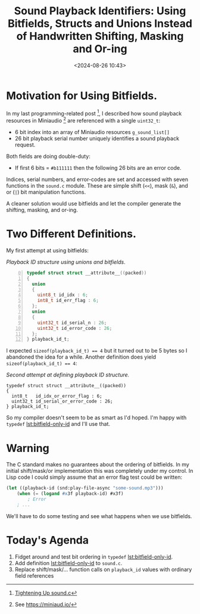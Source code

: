 #+title: Sound Playback Identifiers: Using Bitfields, Structs and Unions Instead of Handwritten Shifting, Masking and Or-ing
#+date: <2024-08-26 10:43>
#+description: 
#+filetags: bitfields, structs, unions, Clang

* Motivation for Using Bitfields.
  In my last programming-related post [fn:tighteningup], I described how sound playback resources in
  Miniaudio [fn:ma] are referenced with a single ~uint32_t~:
  
    - 6 bit index into an array of Miniaudio resources ~g_sound_list[]~
    - 26 bit playback serial number uniquely identifies a sound playback
      request.
      
  Both fields are doing double-duty:
  
    - If first 6 bits = ~#b111111~ then the following 26 bits are an error code.

  Indices, serial numbers, and error-codes are set and accessed with seven functions in
  the ~sound.c~ module.  These are simple shift (~<<~), mask (~&~), and or (~|~) bit
  manipulation functions.

  A cleaner solution would use bitfields and let the compiler generate the
  shifting, masking, and or-ing.

* Two Different Definitions.

  My first attempt at using bitfields:
  
#+caption: /Playback ID structure using unions and bitfields/.
#+name: lst:struct-union-bitfield-id
#+begin_src C -n 0
  typedef struct struct __attribute__((packed))
  {
    union 
    {
      uint8_t id_idx : 6;
      int8_t id_err_flag : 6;
    };
    union 
    {
      uint32_t id_serial_n : 26;
      uint32_t id_error_code : 26;
    };
  } playback_id_t;
#+end_src

  I expected ~sizeof(playback_id_t) == 4~ but it turned out to be 5 bytes so I abandoned
  the idea for a while.  Another definition does yield ~sizeof(playback_id_t) == 4~:

#+caption: /Second attempt at defining playback ID structure./
#+name: lst:bitfield-only-id
#+begin_src C -n 0  
  typedef struct struct __attribute__((packed))
  {
    int8_t   id_idx_or_error_flag : 6;
    uint32_t id_serial_or_error_code : 26;
  } playback_id_t;
#+end_src
  So my compiler doesn't seem to be as smart as I'd hoped.
  I'm happy with ~typedef~ [[lst:bitfield-only-id]] and I'll use that.

* Warning
  The C standard makes no guarantees about the ordering of bitfields.  In my initial
  shift/mask/or implementation this was completely under my control.  In Lisp code
  I could simply assume that an error flag test could be written:
  
#+begin_src lisp
  (let ((playback-id (snd:play-file-async "some-sound.mp3")))
      (when (= (logand #x3f playback-id) #x3f)
          ; Error
      ; ...
#+end_src

  We'll have to do some testing and see what happens when we use bitfields.

* Today's Agenda
  0. Fidget around and test bit ordering in ~typedef~ [[lst:bitfield-only-id]].
  1. Add definition [[lst:bitfield-only-id]] to ~sound.c~.
  2. Replace shift/mask/... function calls on ~playback_id~ values with ordinary
     field references
 
[fn:tighteningup] [[./2024-08-18-tightening-up-sound-c.html][Tightening Up sound.c]]  

[fn:ma] See https://miniaud.io/  
  
